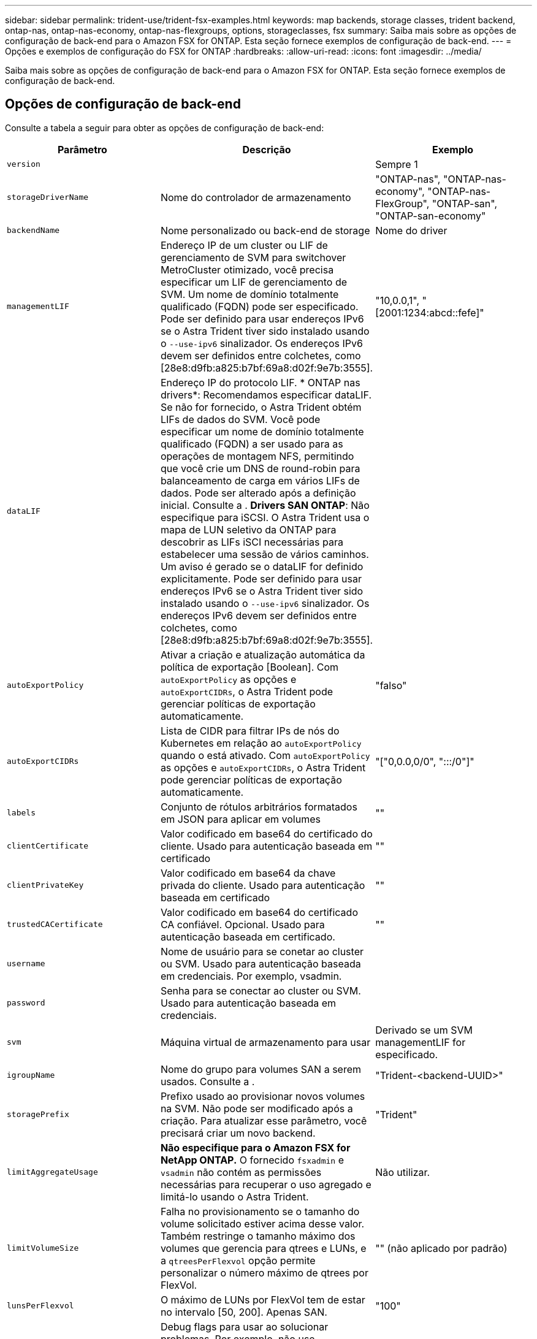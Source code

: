---
sidebar: sidebar 
permalink: trident-use/trident-fsx-examples.html 
keywords: map backends, storage classes, trident backend, ontap-nas, ontap-nas-economy, ontap-nas-flexgroups, options, storageclasses, fsx 
summary: Saiba mais sobre as opções de configuração de back-end para o Amazon FSX for ONTAP. Esta seção fornece exemplos de configuração de back-end. 
---
= Opções e exemplos de configuração do FSX for ONTAP
:hardbreaks:
:allow-uri-read: 
:icons: font
:imagesdir: ../media/


[role="lead"]
Saiba mais sobre as opções de configuração de back-end para o Amazon FSX for ONTAP. Esta seção fornece exemplos de configuração de back-end.



== Opções de configuração de back-end

Consulte a tabela a seguir para obter as opções de configuração de back-end:

[cols="3"]
|===
| Parâmetro | Descrição | Exemplo 


| `version` |  | Sempre 1 


| `storageDriverName` | Nome do controlador de armazenamento | "ONTAP-nas", "ONTAP-nas-economy", "ONTAP-nas-FlexGroup", "ONTAP-san", "ONTAP-san-economy" 


| `backendName` | Nome personalizado ou back-end de storage | Nome do driver 


| `managementLIF` | Endereço IP de um cluster ou LIF de gerenciamento de SVM para switchover MetroCluster otimizado, você precisa especificar um LIF de gerenciamento de SVM. Um nome de domínio totalmente qualificado (FQDN) pode ser especificado. Pode ser definido para usar endereços IPv6 se o Astra Trident tiver sido instalado usando o `--use-ipv6` sinalizador. Os endereços IPv6 devem ser definidos entre colchetes, como [28e8:d9fb:a825:b7bf:69a8:d02f:9e7b:3555]. | "10,0.0,1", "[2001:1234:abcd::fefe]" 


| `dataLIF` | Endereço IP do protocolo LIF. * ONTAP nas drivers*: Recomendamos especificar dataLIF. Se não for fornecido, o Astra Trident obtém LIFs de dados do SVM. Você pode especificar um nome de domínio totalmente qualificado (FQDN) a ser usado para as operações de montagem NFS, permitindo que você crie um DNS de round-robin para balanceamento de carga em vários LIFs de dados. Pode ser alterado após a definição inicial. Consulte a . *Drivers SAN ONTAP*: Não especifique para iSCSI. O Astra Trident usa o mapa de LUN seletivo da ONTAP para descobrir as LIFs iSCI necessárias para estabelecer uma sessão de vários caminhos. Um aviso é gerado se o dataLIF for definido explicitamente. Pode ser definido para usar endereços IPv6 se o Astra Trident tiver sido instalado usando o `--use-ipv6` sinalizador. Os endereços IPv6 devem ser definidos entre colchetes, como [28e8:d9fb:a825:b7bf:69a8:d02f:9e7b:3555]. |  


| `autoExportPolicy` | Ativar a criação e atualização automática da política de exportação [Boolean]. Com `autoExportPolicy` as opções e `autoExportCIDRs`, o Astra Trident pode gerenciar políticas de exportação automaticamente. | "falso" 


| `autoExportCIDRs` | Lista de CIDR para filtrar IPs de nós do Kubernetes em relação ao `autoExportPolicy` quando o está ativado. Com `autoExportPolicy` as opções e `autoExportCIDRs`, o Astra Trident pode gerenciar políticas de exportação automaticamente. | "["0,0.0,0/0", ":::/0"]" 


| `labels` | Conjunto de rótulos arbitrários formatados em JSON para aplicar em volumes | "" 


| `clientCertificate` | Valor codificado em base64 do certificado do cliente. Usado para autenticação baseada em certificado | "" 


| `clientPrivateKey` | Valor codificado em base64 da chave privada do cliente. Usado para autenticação baseada em certificado | "" 


| `trustedCACertificate` | Valor codificado em base64 do certificado CA confiável. Opcional. Usado para autenticação baseada em certificado. | "" 


| `username` | Nome de usuário para se conetar ao cluster ou SVM. Usado para autenticação baseada em credenciais. Por exemplo, vsadmin. |  


| `password` | Senha para se conectar ao cluster ou SVM. Usado para autenticação baseada em credenciais. |  


| `svm` | Máquina virtual de armazenamento para usar | Derivado se um SVM managementLIF for especificado. 


| `igroupName` | Nome do grupo para volumes SAN a serem usados. Consulte a . | "Trident-<backend-UUID>" 


| `storagePrefix` | Prefixo usado ao provisionar novos volumes na SVM. Não pode ser modificado após a criação. Para atualizar esse parâmetro, você precisará criar um novo backend. | "Trident" 


| `limitAggregateUsage` | *Não especifique para o Amazon FSX for NetApp ONTAP.* O fornecido `fsxadmin` e `vsadmin` não contém as permissões necessárias para recuperar o uso agregado e limitá-lo usando o Astra Trident. | Não utilizar. 


| `limitVolumeSize` | Falha no provisionamento se o tamanho do volume solicitado estiver acima desse valor. Também restringe o tamanho máximo dos volumes que gerencia para qtrees e LUNs, e a `qtreesPerFlexvol` opção permite personalizar o número máximo de qtrees por FlexVol. | "" (não aplicado por padrão) 


| `lunsPerFlexvol` | O máximo de LUNs por FlexVol tem de estar no intervalo [50, 200]. Apenas SAN. | "100" 


| `debugTraceFlags` | Debug flags para usar ao solucionar problemas. Por exemplo, não use `debugTraceFlags` a menos que você esteja solucionando problemas e exija um despejo de log detalhado. | nulo 


| `nfsMountOptions` | Lista separada por vírgulas de opções de montagem NFS. As opções de montagem para volumes persistentes do Kubernetes normalmente são especificadas em classes de storage, mas se nenhuma opção de montagem for especificada em uma classe de storage, o Astra Trident voltará a usar as opções de montagem especificadas no arquivo de configuração do back-end de storage. Se nenhuma opção de montagem for especificada na classe de storage ou no arquivo de configuração, o Astra Trident não definirá nenhuma opção de montagem em um volume persistente associado. | "" 


| `nasType` | Configurar a criação de volumes NFS ou SMB. As opções são `nfs`, `smb`, ou null. *Deve definir como `smb` para volumes SMB.* A configuração como null padrão para volumes NFS. | "nfs" 


| `qtreesPerFlexvol` | Qtrees máximos por FlexVol, têm de estar no intervalo [50, 300] | "200" 


| `smbShare` | Nome do compartilhamento SMB criado usando pasta compartilhada Microsoft Management Console. *Necessário para volumes SMB.* | "partilha smb" 


| `useREST` | Parâmetro booleano para usar APIs REST do ONTAP. *A visualização técnica* 
`useREST` é fornecida como uma **prévia técnica** que é recomendada para ambientes de teste e não para cargas de trabalho de produção. Quando definido como `true`, o Astra Trident usará as APIS REST do ONTAP para se comunicar com o back-end. Esse recurso requer o ONTAP 9.11,1 e posterior. Além disso, a função de login do ONTAP usada deve ter acesso ao `ontap` aplicativo. Isso é satisfeito com as funções e `cluster-admin` predefinidas `vsadmin`. | "falso" 
|===


=== Detalhes sobre `igroupName`

`igroupName` Pode ser definido como um grupo que já está criado no cluster ONTAP. Se não for especificado, o Astra Trident cria automaticamente um igrop chamado `trident-<backend-UUID>`.

Se estiver fornecendo um igroupName predefinido, recomendamos o uso de um grupo por cluster do Kubernetes, se o SVM for compartilhado entre ambientes. Isso é necessário para que o Astra Trident mantenha automaticamente adições e exclusões ao IQN.

* `igroupName` Pode ser atualizado para apontar para um novo grupo que é criado e gerenciado no SVM fora do Astra Trident.
* `igroupName` pode ser omitido. Nesse caso, o Astra Trident criará e gerenciará um igroup nomeado `trident-<backend-UUID>` automaticamente.


Em ambos os casos, os anexos de volume continuarão a ser acessíveis. Futuros anexos de volume usarão o igroup atualizado. Esta atualização não interrompe o acesso aos volumes presentes no back-end.



=== Atualização `dataLIF` após a configuração inicial

Você pode alterar o LIF de dados após a configuração inicial executando o seguinte comando para fornecer o novo arquivo JSON de back-end com LIF de dados atualizado.

[listing]
----
tridentctl update backend <backend-name> -f <path-to-backend-json-file-with-updated-dataLIF>
----

NOTE: Se os PVCs estiverem anexados a um ou vários pods, você deverá reduzir todos os pods correspondentes e restaurá-los para que o novo LIF de dados entre em vigor.



== Opções de configuração de back-end para volumes de provisionamento

Você pode controlar o provisionamento padrão usando essas opções na `defaults` seção da configuração. Para obter um exemplo, consulte os exemplos de configuração abaixo.

[cols="3"]
|===
| Parâmetro | Descrição | Padrão 


| `spaceAllocation` | Alocação de espaço para LUNs | "verdadeiro" 


| `spaceReserve` | Modo de reserva de espaço; "nenhum" (fino) ou "volume" (grosso) | "nenhum" 


| `snapshotPolicy` | Política de instantâneos a utilizar | "nenhum" 


| `qosPolicy` | Grupo de políticas de QoS a atribuir aos volumes criados. Escolha uma das qosPolicy ou adaptiveQosPolicy por pool de armazenamento ou backend. O uso de grupos de política de QoS com o Astra Trident requer o ONTAP 9.8 ou posterior. Recomendamos o uso de um grupo de políticas de QoS não compartilhado e garantir que o grupo de políticas seja aplicado individualmente a cada componente. Um grupo de política de QoS compartilhado aplicará o limite máximo da taxa de transferência total de todos os workloads. | "" 


| `adaptiveQosPolicy` | Grupo de políticas de QoS adaptável a atribuir para volumes criados. Escolha uma das qosPolicy ou adaptiveQosPolicy por pool de armazenamento ou backend. Não suportado pela ONTAP-nas-Economy. | "" 


| `snapshotReserve` | Porcentagem de volume reservado para snapshots "0" | Se `snapshotPolicy` é "nenhum", então "" 


| `splitOnClone` | Divida um clone de seu pai na criação | "falso" 


| `encryption` | Ative a criptografia de volume do NetApp (NVE) no novo volume; o padrão é `false`. O NVE deve ser licenciado e habilitado no cluster para usar essa opção. Se o NAE estiver ativado no back-end, qualquer volume provisionado no Astra Trident será o NAE ativado. Para obter mais informações, consulte: link:../trident-reco/security-reco.html["Como o Astra Trident funciona com NVE e NAE"]. | "falso" 


| `luksEncryption` | Ativar encriptação LUKS. link:../trident-reco/security-reco.html#Use-Linux-Unified-Key-Setup-(LUKS)["Usar a configuração de chave unificada do Linux (LUKS)"]Consulte a . Apenas SAN. | "" 


| `tieringPolicy` | Política de disposição em camadas para usar "nenhuma" | "Somente snapshot" para configuração pré-ONTAP 9.5 SVM-DR 


| `unixPermissions` | Modo para novos volumes. *Deixe vazio para volumes SMB.* | "" 


| `securityStyle` | Estilo de segurança para novos volumes. Estilos de segurança e `unix` suporte de NFS `mixed`. Suporta SMB `mixed` e `ntfs` estilos de segurança. | O padrão NFS é `unix`. O padrão SMB é `ntfs`. 
|===


== Exemplo

Usando `nasType`, `node-stage-secret-name` e `node-stage-secret-namespace`, você pode especificar um volume SMB e fornecer as credenciais necessárias do ative Directory. Os volumes SMB são suportados usando `ontap-nas` apenas o driver.

[listing]
----
apiVersion: storage.k8s.io/v1
kind: StorageClass
metadata:
  name: nas-smb-sc
provisioner: csi.trident.netapp.io
parameters:
  backendType: "ontap-nas"
  trident.netapp.io/nasType: "smb"
  csi.storage.k8s.io/node-stage-secret-name: "smbcreds"
  csi.storage.k8s.io/node-stage-secret-namespace: "default"
----